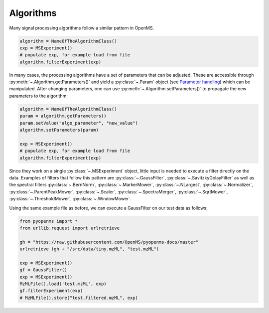 Algorithms 
==========

Many signal processing algorithms follow a similar pattern in OpenMS.

.. code-block:: pseudocode

  algorithm = NameOfTheAlgorithmClass()
  exp = MSExperiment()
  # populate exp, for example load from file
  algorithm.filterExperiment(exp)

In many cases, the processing algorithms have a set of parameters that can be
adjusted. These are accessible through :py:meth:`~.Algorithm.getParameters()` and yield a
:py:class:`~.Param` object (see `Parameter handling <parameter_handling.html>`_) which can
be manipulated. After changing parameters, one can use :py:meth:`~.Algorithm.setParameters()` to
propagate the new parameters to the algorithm:

.. code-block:: pseudocode

  algorithm = NameOfTheAlgorithmClass()
  param = algorithm.getParameters()
  param.setValue("algo_parameter", "new_value")
  algorithm.setParameters(param)

  exp = MSExperiment()
  # populate exp, for example load from file
  algorithm.filterExperiment(exp)

Since they work on a single :py:class:`~.MSExperiment` object, little input is needed to
execute a filter directly on the data. Examples of filters that follow this
pattern are :py:class:`~.GaussFilter`, :py:class:`~.SavitzkyGolayFilter` as well as the spectral filters
:py:class:`~.BernNorm`, :py:class:`~.MarkerMower`, :py:class:`~.NLargest`, :py:class:`~.Normalizer`,
:py:class:`~.ParentPeakMower`, :py:class:`~.Scaler`, :py:class:`~.SpectraMerger`, :py:class:`~.SqrtMower`,
:py:class:`~.ThresholdMower`, :py:class:`~.WindowMower`.

Using the same example file as before, we can execute a GaussFilter on our test data as follows: 

.. code-block:: python

    from pyopenms import *
    from urllib.request import urlretrieve

    gh = "https://raw.githubusercontent.com/OpenMS/pyopenms-docs/master"
    urlretrieve (gh + "/src/data/tiny.mzML", "test.mzML")

    exp = MSExperiment()
    gf = GaussFilter()
    exp = MSExperiment()
    MzMLFile().load('test.mzML', exp)    
    gf.filterExperiment(exp)
    # MzMLFile().store("test.filtered.mzML", exp)

